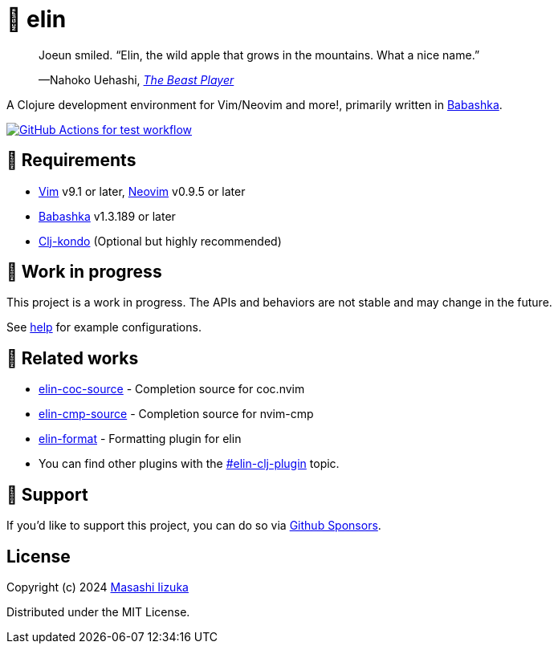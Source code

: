 = 🍏 elin

+++
<blockquote>
  <p>Joeun smiled. “Elin, the wild apple that grows in the mountains. What a nice name.”</p>
  <footer>—Nahoko Uehashi, <cite><a href="https://en.wikipedia.org/wiki/The_Beast_Player" target="_blank">The Beast Player</a></footer>
</blockquote>
+++

A Clojure development environment for Vim/Neovim and more!, primarily written in https://babashka.org[Babashka].

image:https://github.com/liquidz/elin/workflows/test/badge.svg["GitHub Actions for test workflow", link="https://github.com/liquidz/elin/actions?query=workflow%3Atest"]

== 🌱 Requirements

* https://github.com/vim/vim[Vim] v9.1 or later, https://github.com/neovim/neovim[Neovim] v0.9.5 or later
* https://github.com/babashka/babashka[Babashka] v1.3.189 or later
* https://github.com/clj-kondo/clj-kondo[Clj-kondo] (Optional but highly recommended)

== 🤖 Work in progress

This project is a work in progress. The APIs and behaviors are not stable and may change in the future.

See link:./doc/elin.txt[help] for example configurations.

== 🍃 Related works

* https://github.com/liquidz/elin-coc-source[elin-coc-source] - Completion source for coc.nvim
* https://github.com/liquidz/elin-cmp-source[elin-cmp-source] - Completion source for nvim-cmp
* https://github.com/liquidz/elin-format[elin-format] - Formatting plugin for elin
* You can find other plugins with the https://github.com/topics/elin-clj-plugin[#elin-clj-plugin] topic.

== 💚 Support

If you'd like to support this project, you can do so via https://github.com/sponsors/liquidz[Github Sponsors].

== License

Copyright (c) 2024 https://scrapbox.io/uochan/uochan[Masashi Iizuka]

Distributed under the MIT License.
